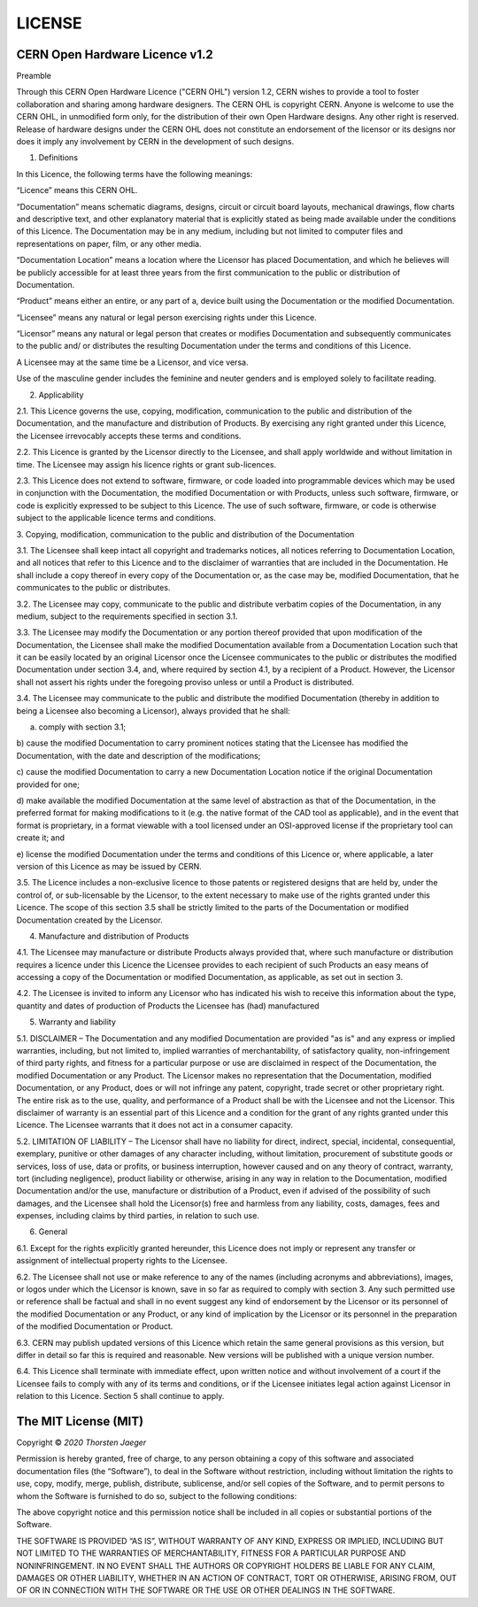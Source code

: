 LICENSE
========


CERN Open Hardware Licence v1.2
--------------------------------

Preamble

Through this CERN Open Hardware Licence ("CERN OHL") version 1.2, CERN
wishes to provide a tool to foster collaboration and sharing among
hardware designers.  The CERN OHL is copyright CERN. Anyone is welcome
to use the CERN OHL, in unmodified form only, for the distribution of
their own Open Hardware designs. Any other right is reserved. Release
of hardware designs under the CERN OHL does not constitute an
endorsement of the licensor or its designs nor does it imply any
involvement by CERN in the development of such designs.

1. Definitions

In this Licence, the following terms have the following meanings:

“Licence” means this CERN OHL.

“Documentation” means schematic diagrams, designs, circuit or circuit
board layouts, mechanical drawings, flow charts and descriptive text,
and other explanatory material that is explicitly stated as being made
available under the conditions of this Licence. The Documentation may
be in any medium, including but not limited to computer files and
representations on paper, film, or any other media.

“Documentation Location” means a location where the Licensor has
placed Documentation, and which he believes will be publicly
accessible for at least three years from the first communication to
the public or distribution of Documentation.

“Product” means either an entire, or any part of a, device built using
the Documentation or the modified Documentation.

“Licensee” means any natural or legal person exercising rights under
this Licence.

“Licensor” means any natural or legal person that creates or modifies
Documentation and subsequently communicates to the public and/ or
distributes the resulting Documentation under the terms and conditions
of this Licence.

A Licensee may at the same time be a Licensor, and vice versa.

Use of the masculine gender includes the feminine and neuter genders
and is employed solely to facilitate reading.

2. Applicability

2.1. This Licence governs the use, copying, modification,
communication to the public and distribution of the Documentation, and
the manufacture and distribution of Products. By exercising any right
granted under this Licence, the Licensee irrevocably accepts these
terms and conditions.

2.2. This Licence is granted by the Licensor directly to the Licensee,
and shall apply worldwide and without limitation in time. The Licensee
may assign his licence rights or grant sub-licences.

2.3. This Licence does not extend to software, firmware, or code
loaded into programmable devices which may be used in conjunction with
the Documentation, the modified Documentation or with Products, unless
such software, firmware, or code is explicitly expressed to be subject
to this Licence. The use of such software, firmware, or code is
otherwise subject to the applicable licence terms and conditions.

3. Copying, modification, communication to the public and distribution
of the Documentation

3.1. The Licensee shall keep intact all copyright and trademarks
notices, all notices referring to Documentation Location, and all
notices that refer to this Licence and to the disclaimer of warranties
that are included in the Documentation. He shall include a copy
thereof in every copy of the Documentation or, as the case may be,
modified Documentation, that he communicates to the public or
distributes.

3.2. The Licensee may copy, communicate to the public and distribute
verbatim copies of the Documentation, in any medium, subject to the
requirements specified in section 3.1.

3.3. The Licensee may modify the Documentation or any portion thereof
provided that upon modification of the Documentation, the Licensee
shall make the modified Documentation available from a Documentation
Location such that it can be easily located by an original Licensor
once the Licensee communicates to the public or distributes the
modified Documentation under section 3.4, and, where required by
section 4.1, by a recipient of a Product. However, the Licensor shall
not assert his rights under the foregoing proviso unless or until a
Product is distributed.

3.4. The Licensee may communicate to the public and distribute the
modified Documentation (thereby in addition to being a Licensee also
becoming a Licensor), always provided that he shall:

a) comply with section 3.1;

b) cause the modified Documentation to carry prominent notices stating
that the Licensee has modified the Documentation, with the date and
description of the modifications;

c) cause the modified Documentation to carry a new Documentation
Location notice if the original Documentation provided for one;

d) make available the modified Documentation at the same level of
abstraction as that of the Documentation, in the preferred format for
making modifications to it (e.g. the native format of the CAD tool as
applicable), and in the event that format is proprietary, in a format
viewable with a tool licensed under an OSI-approved license if the
proprietary tool can create it; and

e) license the modified Documentation under the terms and conditions
of this Licence or, where applicable, a later version of this Licence
as may be issued by CERN.

3.5. The Licence includes a non-exclusive licence to those patents or
registered designs that are held by, under the control of, or
sub-licensable by the Licensor, to the extent necessary to make use of
the rights granted under this Licence. The scope of this section 3.5
shall be strictly limited to the parts of the Documentation or
modified Documentation created by the Licensor.

4. Manufacture and distribution of Products

4.1. The Licensee may manufacture or distribute Products always
provided that, where such manufacture or distribution requires a
licence under this Licence the Licensee provides to each recipient of
such Products an easy means of accessing a copy of the Documentation
or modified Documentation, as applicable, as set out in section 3.

4.2. The Licensee is invited to inform any Licensor who has indicated
his wish to receive this information about the type, quantity and
dates of production of Products the Licensee has (had) manufactured

5. Warranty and liability

5.1. DISCLAIMER – The Documentation and any modified Documentation are
provided "as is" and any express or implied warranties, including, but
not limited to, implied warranties of merchantability, of satisfactory
quality, non-infringement of third party rights, and fitness for a
particular purpose or use are disclaimed in respect of the
Documentation, the modified Documentation or any Product. The Licensor
makes no representation that the Documentation, modified
Documentation, or any Product, does or will not infringe any patent,
copyright, trade secret or other proprietary right. The entire risk as
to the use, quality, and performance of a Product shall be with the
Licensee and not the Licensor. This disclaimer of warranty is an
essential part of this Licence and a condition for the grant of any
rights granted under this Licence. The Licensee warrants that it does
not act in a consumer capacity.

5.2. LIMITATION OF LIABILITY – The Licensor shall have no liability
for direct, indirect, special, incidental, consequential, exemplary,
punitive or other damages of any character including, without
limitation, procurement of substitute goods or services, loss of use,
data or profits, or business interruption, however caused and on any
theory of contract, warranty, tort (including negligence), product
liability or otherwise, arising in any way in relation to the
Documentation, modified Documentation and/or the use, manufacture or
distribution of a Product, even if advised of the possibility of such
damages, and the Licensee shall hold the Licensor(s) free and harmless
from any liability, costs, damages, fees and expenses, including
claims by third parties, in relation to such use.

6. General

6.1. Except for the rights explicitly granted hereunder, this Licence
does not imply or represent any transfer or assignment of intellectual
property rights to the Licensee.

6.2. The Licensee shall not use or make reference to any of the names
(including acronyms and abbreviations), images, or logos under which
the Licensor is known, save in so far as required to comply with
section 3. Any such permitted use or reference shall be factual and
shall in no event suggest any kind of endorsement by the Licensor or
its personnel of the modified Documentation or any Product, or any
kind of implication by the Licensor or its personnel in the
preparation of the modified Documentation or Product.

6.3. CERN may publish updated versions of this Licence which retain
the same general provisions as this version, but differ in detail so
far this is required and reasonable. New versions will be published
with a unique version number.

6.4. This Licence shall terminate with immediate effect, upon written
notice and without involvement of a court if the Licensee fails to
comply with any of its terms and conditions, or if the Licensee
initiates legal action against Licensor in relation to this
Licence. Section 5 shall continue to apply.



The MIT License (MIT)
---------------------

Copyright © `2020` `Thorsten Jaeger`

Permission is hereby granted, free of charge, to any person
obtaining a copy of this software and associated documentation
files (the “Software”), to deal in the Software without
restriction, including without limitation the rights to use,
copy, modify, merge, publish, distribute, sublicense, and/or sell
copies of the Software, and to permit persons to whom the
Software is furnished to do so, subject to the following
conditions:

The above copyright notice and this permission notice shall be
included in all copies or substantial portions of the Software.

THE SOFTWARE IS PROVIDED “AS IS”, WITHOUT WARRANTY OF ANY KIND,
EXPRESS OR IMPLIED, INCLUDING BUT NOT LIMITED TO THE WARRANTIES
OF MERCHANTABILITY, FITNESS FOR A PARTICULAR PURPOSE AND
NONINFRINGEMENT. IN NO EVENT SHALL THE AUTHORS OR COPYRIGHT
HOLDERS BE LIABLE FOR ANY CLAIM, DAMAGES OR OTHER LIABILITY,
WHETHER IN AN ACTION OF CONTRACT, TORT OR OTHERWISE, ARISING
FROM, OUT OF OR IN CONNECTION WITH THE SOFTWARE OR THE USE OR
OTHER DEALINGS IN THE SOFTWARE.
